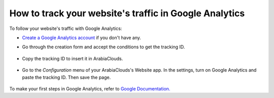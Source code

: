 =======================================================
How to track your website's traffic in Google Analytics
=======================================================

To follow your website's traffic with Google Analytics:

- `Create a Google Analytics account <https://www.google.com/analytics/>`__ if 
  you don't have any.

- Go through the creation form and accept the conditions to get the tracking ID.  

    .. image:: media/google_analytics_account.png
        :align: center

- Copy the tracking ID to insert it in ArabiaClouds.

    .. image:: media/google_analytics_tracking_id.png
        :align: center

- Go to the *Configuration* menu of your ArabiaClouds's Website app.
  In the settings, turn on Google Analytics and paste the tracking ID.
  Then save the page.

      .. image:: media/google_analytics_settings.png
        :align: center

To make your first steps in Google Analytics, refer to `Google Documentation. <https://support.google.com/analytics/answer/1008015?hl=en/>`__

.. seealso::

  * :doc:`google_analytics_dashboard`